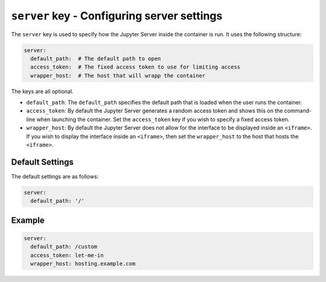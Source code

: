 ``server`` key - Configuring server settings
============================================

The ``server`` key is used to specify how the Jupyter Server inside the container is run. It uses the
following structure:

.. code:: yaml

    server:
      default_path:  # The default path to open
      access_token:  # The fixed access token to use for limiting access
      wrapper_host:  # The host that will wrapp the container

The keys are all optional.

* ``default_path``: The ``default_path`` specifies the default path that is loaded when the user runs the container.
* ``access_token``: By default the Jupyter Server generates a random access token and shows this on the command-line when launching
  the container. Set the ``access_token`` key if you wish to specify a fixed access token.
* ``wrapper_host``: By default the Jupyter Server does not allow for the interface to be displayed inside an ``<iframe>``. If you
  wish to display the interface inside an ``<iframe>``, then set the ``wrapper_host`` to the host that hosts the
  ``<iframe>``.

Default Settings
----------------

The default settings are as follows:

.. code:: yaml

    server:
      default_path: '/'

Example
-------

.. code:: yaml

    server:
      default_path: /custom
      access_token: let-me-in
      wrapper_host: hosting.example.com
